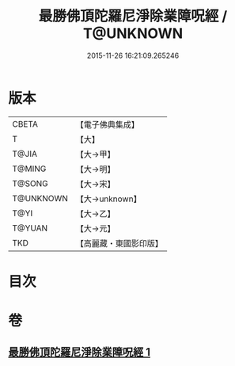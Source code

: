 #+TITLE: 最勝佛頂陀羅尼淨除業障呪經 / T@UNKNOWN
#+DATE: 2015-11-26 16:21:09.265246
* 版本
 |     CBETA|【電子佛典集成】|
 |         T|【大】     |
 |     T@JIA|【大→甲】   |
 |    T@MING|【大→明】   |
 |    T@SONG|【大→宋】   |
 | T@UNKNOWN|【大→unknown】|
 |      T@YI|【大→乙】   |
 |    T@YUAN|【大→元】   |
 |       TKD|【高麗藏・東國影印版】|

* 目次
* 卷
** [[file:KR6j0147_001.txt][最勝佛頂陀羅尼淨除業障呪經 1]]
